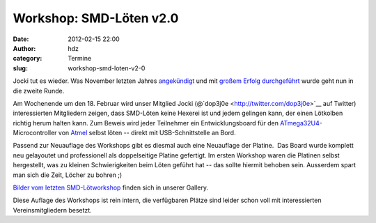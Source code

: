 Workshop: SMD-Löten v2.0
########################
:date: 2012-02-15 22:00
:author: hdz
:category: Termine
:slug: workshop-smd-loten-v2-0

|image0|\ Jocki tut es wieder. Was November letzten Jahres `angekündigt <http://shackspace.de/?p=2524>`__ und mit `großem Erfolg durchgeführt <http://shackspace.de/?p=2555>`__ wurde geht nun in die zweite Runde.

Am Wochenende um den 18. Februar wird unser Mitglied Jocki
(@`dop3j0e <http://twitter.com/dop3j0e>`__ auf Twitter) interessierten
Mitgliedern zeigen, dass SMD-Löten keine Hexerei ist und jedem gelingen
kann, der einen Lötkolben richtig herum halten kann. Zum Beweis wird
jeder Teilnehmer ein Entwicklungsboard für den
`ATmega32U4 <http://www.atmel.com/dyn/products/product_card.asp?part_id=4317&category_id=163&family_id=607&subfamily_id=760>`__-Microcontroller
von `Atmel <http://atmel.com/>`__ selbst löten -- direkt mit
USB-Schnittstelle an Bord.

Passend zur Neuauflage des Workshops gibt es diesmal auch eine
Neuauflage der Platine.  Das Board wurde komplett neu gelayoutet und
professionell als doppelseitige Platine gefertigt. Im ersten Workshop
waren die Platinen selbst hergestellt, was zu kleinen Schwierigkeiten
beim Löten geführt hat -- das sollte hiermit behoben sein. Ausserdem
spart man sich die Zeit, Löcher zu bohren ;)

`Bilder vom letzten
SMD-Lötworkshop <http://shackspace.de/gallery/index.php/Menschen-Daten-Sensationen/SMD-Workshop-2011-11-04-05>`__
finden sich in unserer Gallery.

Diese Auflage des Workshops ist rein intern, die verfügbaren Plätze sind
leider schon voll mit interessierten Vereinsmitgliedern besetzt.

.. |image0| image:: http://shackspace.de/gallery/var/thumbs/Projekte/ATmega32U4-Board/DSC_5667.jpg
   :target: http://shackspace.de/gallery/index.php/Projekte/ATmega32U4-Board


